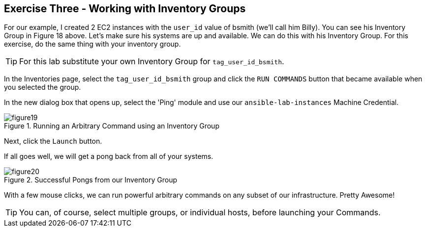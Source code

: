 == Exercise Three - Working with Inventory Groups

For our example, I created 2 EC2 instances with the `user_id` value of bsmith (we'll call him Billy). You can see his Inventory Group in Figure 18 above. Let's make sure his systems are up and available. We can do this with his Inventory Group. For this exercise, do the same thing with your inventory group.

[TIP]
For this lab substitute your own Inventory Group for `tag_user_id_bsmith`.

In the Inventories page, select the `tag_user_id_bsmith` group and click the `RUN COMMANDS` button that became available when you selected the group.

In the new dialog box that opens up, select the 'Ping' module and use our `ansible-lab-instances` Machine Credential.

image::figure19.png[title="Running an Arbitrary Command using an Inventory Group"]

Next, click the `Launch` button.

If all goes well, we will get a pong back from all of your systems.

image::figure20.png[title="Successful Pongs from our Inventory Group"]

With a few mouse clicks, we can run powerful arbitrary commands on any subset of our infrastructure. Pretty Awesome!

[TIP]
You can, of course, select multiple groups, or individual hosts, before launching your Commands.

